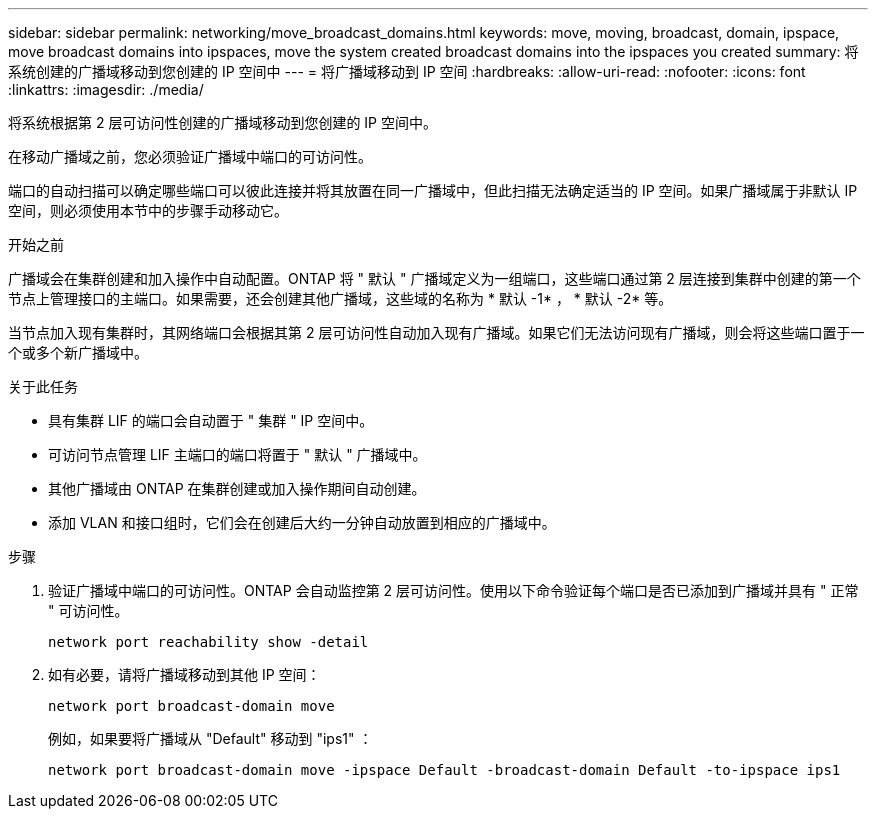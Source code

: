 ---
sidebar: sidebar 
permalink: networking/move_broadcast_domains.html 
keywords: move, moving, broadcast, domain, ipspace, move broadcast domains into ipspaces, move the system created broadcast domains into the ipspaces you created 
summary: 将系统创建的广播域移动到您创建的 IP 空间中 
---
= 将广播域移动到 IP 空间
:hardbreaks:
:allow-uri-read: 
:nofooter: 
:icons: font
:linkattrs: 
:imagesdir: ./media/


[role="lead"]
将系统根据第 2 层可访问性创建的广播域移动到您创建的 IP 空间中。

在移动广播域之前，您必须验证广播域中端口的可访问性。

端口的自动扫描可以确定哪些端口可以彼此连接并将其放置在同一广播域中，但此扫描无法确定适当的 IP 空间。如果广播域属于非默认 IP 空间，则必须使用本节中的步骤手动移动它。

.开始之前
广播域会在集群创建和加入操作中自动配置。ONTAP 将 " 默认 " 广播域定义为一组端口，这些端口通过第 2 层连接到集群中创建的第一个节点上管理接口的主端口。如果需要，还会创建其他广播域，这些域的名称为 * 默认 -1* ， * 默认 -2* 等。

当节点加入现有集群时，其网络端口会根据其第 2 层可访问性自动加入现有广播域。如果它们无法访问现有广播域，则会将这些端口置于一个或多个新广播域中。

.关于此任务
* 具有集群 LIF 的端口会自动置于 " 集群 " IP 空间中。
* 可访问节点管理 LIF 主端口的端口将置于 " 默认 " 广播域中。
* 其他广播域由 ONTAP 在集群创建或加入操作期间自动创建。
* 添加 VLAN 和接口组时，它们会在创建后大约一分钟自动放置到相应的广播域中。


.步骤
. 验证广播域中端口的可访问性。ONTAP 会自动监控第 2 层可访问性。使用以下命令验证每个端口是否已添加到广播域并具有 " 正常 " 可访问性。
+
`network port reachability show -detail`

. 如有必要，请将广播域移动到其他 IP 空间：
+
`network port broadcast-domain move`

+
例如，如果要将广播域从 "Default" 移动到 "ips1" ：

+
`network port broadcast-domain move -ipspace Default -broadcast-domain Default -to-ipspace ips1`


